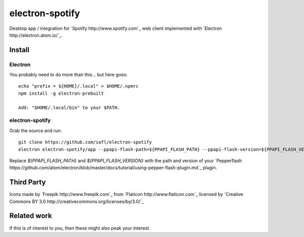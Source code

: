 ================
electron-spotify
================

Desktop app / integration for `Spotify http://www.spotify.com`_ web client implemented with `Electron http://electron.atom.io/`_.

Install
=======

Electron
~~~~~~~~

You probably need to do more than this... but here goes::

  echo "prefix = ${HOME}/.local" > $HOME/.npmrc
  npm install -g electron-prebuilt
  
  Add: "$HOME/.local/bin" to your $PATH.

electron-spotify
~~~~~~~~~~~~~~~~

Grab the source and run::

  git clone https://github.com/safl/electron-spotify
  electron electron-spotify/app --ppapi-flash-path=${PPAPI_FLASH_PATH} --ppapi-flash-version=${PPAPI_FLASH_VERSION}

Replace `${PPAPI_FLASH_PATH}` and `${PPAPI_FLASH_VERSION}` with the path and version of your `Pepperflash https://github.com/atom/electron/blob/master/docs/tutorial/using-pepper-flash-plugin.md`_ plugin.

Third Party
===========

Icons made by `Freepik http://www.freepik.com`_ from `Flaticon http://www.flaticon.com`_ licensed by `Creative Commons BY 3.0 http://creativecommons.org/licenses/by/3.0/`_

Related work
============

If this is of interest to you, then these might also peak your interest.

.. Spotify-Electron: https://github.com/GyozaGuy/Spotify-Electron
.. core-app: https://github.com/natael/core-app
.. Nuvola Player: https://tiliado.eu/nuvolaplayer/
.. Electron Quick Start: https://github.com/atom/electron/blob/master/docs/tutorial/quick-start.md
